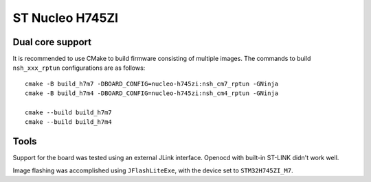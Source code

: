 ================
ST Nucleo H745ZI
================

Dual core support
-----------------

It is recommended to use CMake to build firmware consisting of multiple images.
The commands to build ``nsh_xxx_rptun`` configurations are as follows::

  cmake -B build_h7m7 -DBOARD_CONFIG=nucleo-h745zi:nsh_cm7_rptun -GNinja
  cmake -B build_h7m4 -DBOARD_CONFIG=nucleo-h745zi:nsh_cm4_rptun -GNinja

  cmake --build build_h7m7
  cmake --build build_h7m4

Tools
-----

Support for the board was tested using an external JLink interface.
Openocd with built-in ST-LINK didn't work well.

Image flashing was accomplished using ``JFlashLiteExe``, with the device
set to ``STM32H745ZI_M7``.

